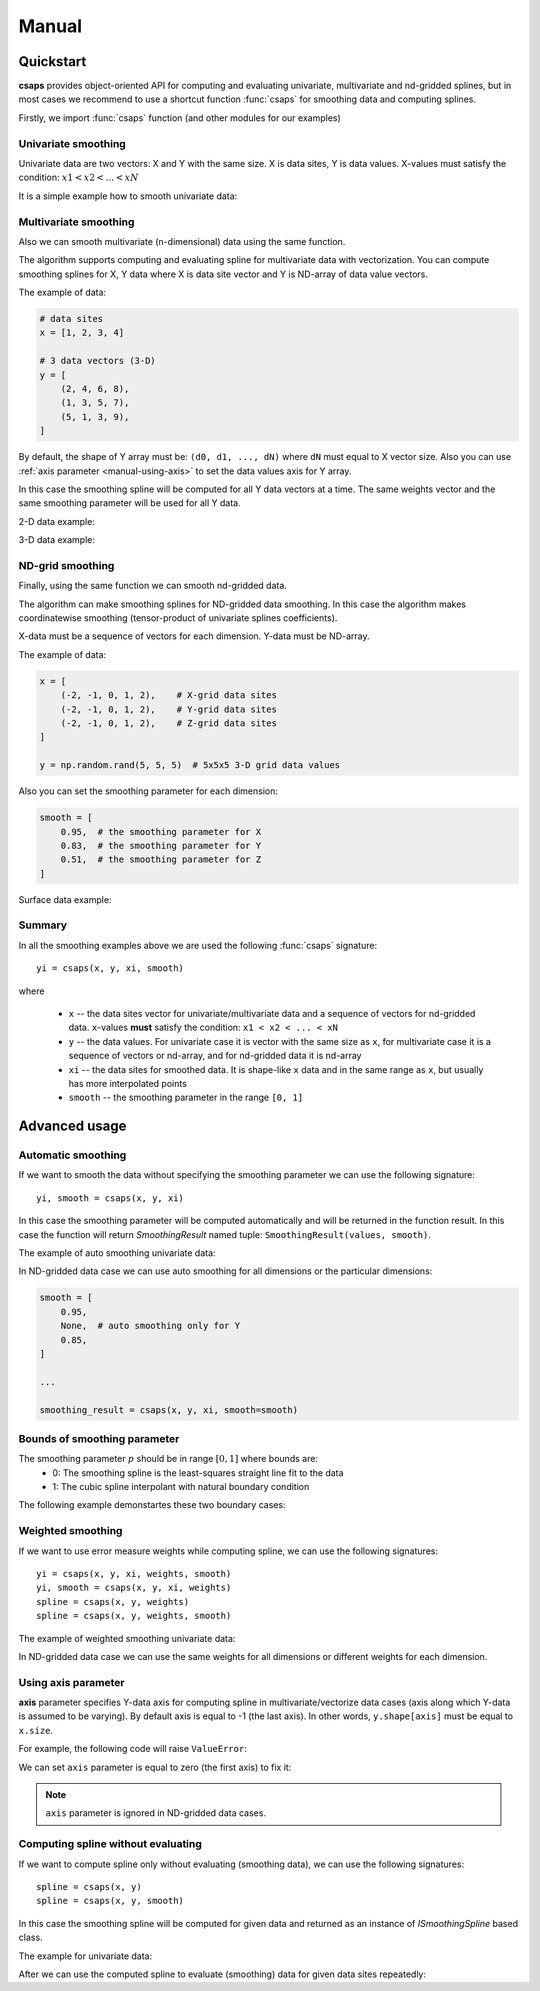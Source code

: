 .. _manual:

Manual
======


.. _manual-quickstart:

Quickstart
----------

**csaps** provides object-oriented API for computing and evaluating univariate,
multivariate and nd-gridded splines, but in most cases we recommend to use
a shortcut function :func:`csaps` for smoothing data and computing splines.

Firstly, we import :func:`csaps` function (and other modules for our examples)

.. jupyter-execute::

    import numpy as np
    import matplotlib.pyplot as plt
    from mpl_toolkits.mplot3d import Axes3D

    from csaps import csaps


Univariate smoothing
~~~~~~~~~~~~~~~~~~~~

Univariate data are two vectors: X and Y with the same size. X is data sites, Y is data values.
X-values must satisfy the condition: :math:`x1 < x2 < ... < xN`

It is a simple example how to smooth univariate data:

.. jupyter-execute::

    def univariate_data(n=25, seed=1234):
        np.random.seed(seed)
        x = np.linspace(-5., 5., n)
        y = np.exp(-(x/2.5)**2) + (np.random.rand(n) - 0.2) * 0.3
        return x, y

    x, y = univariate_data()
    xi = np.linspace(x[0], x[-1], 150)

    yi = csaps(x, y, xi, smooth=0.85)

    plt.plot(x, y, 'o', xi, yi, '-')
    plt.legend(['input data', 'smoothed data'])
    plt.show()


Multivariate smoothing
~~~~~~~~~~~~~~~~~~~~~~

Also we can smooth multivariate (n-dimensional) data using the same function.

The algorithm supports computing and evaluating spline for multivariate data with vectorization.
You can compute smoothing splines for X, Y data where X is data site vector and Y is
ND-array of data value vectors.

The example of data:

.. code-block:: python

    # data sites
    x = [1, 2, 3, 4]

    # 3 data vectors (3-D)
    y = [
        (2, 4, 6, 8),
        (1, 3, 5, 7),
        (5, 1, 3, 9),
    ]

By default, the shape of Y array must be: ``(d0, d1, ..., dN)``
where ``dN`` must equal to X vector size. Also you can use :ref:`axis parameter <manual-using-axis>` to
set the data values axis for Y array.

In this case the smoothing spline will be computed for all Y data vectors at a time.
The same weights vector and the same smoothing parameter will be used for all Y data.

2-D data example:

.. jupyter-execute::

    np.random.seed(1234)
    theta = np.linspace(0, 2*np.pi, 35)
    x = np.cos(theta) + np.random.randn(35) * 0.1
    y = np.sin(theta) + np.random.randn(35) * 0.1
    data = [x, y]
    theta_i = np.linspace(0, 2*np.pi, 200)

    data_i = csaps(theta, data, theta_i, smooth=0.95)
    xi = data_i[0, :]
    yi = data_i[1, :]

    plt.plot(x, y, ':o', xi, yi, '-')
    plt.legend(['input data', 'smoothed data'])
    plt.show()

3-D data example:

.. jupyter-execute::

    np.random.seed(1234)
    n = 100
    theta = np.linspace(-4 * np.pi, 4 * np.pi, n)
    z = np.linspace(-2, 2, n)
    r = z ** 2 + 1
    x = r * np.sin(theta) + np.random.randn(n) * 0.3
    y = r * np.cos(theta) + np.random.randn(n) * 0.3
    data = [x, y, z]
    theta_i = np.linspace(-4 * np.pi, 4 * np.pi, 250)

    data_i = csaps(theta, data, theta_i, smooth=0.95)
    xi = data_i[0, :]
    yi = data_i[1, :]
    zi = data_i[2, :]

    fig = plt.figure(figsize=(8, 6))
    ax = fig.add_subplot(111, projection='3d')
    ax.plot(x, y, z, '.:', label='parametric curve')
    ax.plot(xi, yi, zi, '-', label='spline curve')
    plt.legend(['input data', 'smoothed data'])
    plt.show()


ND-grid smoothing
~~~~~~~~~~~~~~~~~

Finally, using the same function we can smooth nd-gridded data.

The algorithm can make smoothing splines for ND-gridded data smoothing.
In this case the algorithm makes coordinatewise smoothing (tensor-product of univariate splines coefficients).

X-data must be a sequence of vectors for each dimension. Y-data must be ND-array.

The example of data:

.. code-block:: python

    x = [
        (-2, -1, 0, 1, 2),    # X-grid data sites
        (-2, -1, 0, 1, 2),    # Y-grid data sites
        (-2, -1, 0, 1, 2),    # Z-grid data sites
    ]

    y = np.random.rand(5, 5, 5)  # 5x5x5 3-D grid data values

Also you can set the smoothing parameter for each dimension:

.. code-block:: python

    smooth = [
        0.95,  # the smoothing parameter for X
        0.83,  # the smoothing parameter for Y
        0.51,  # the smoothing parameter for Z
    ]

Surface data example:

.. jupyter-execute::

    np.random.seed(1234)
    xdata = [np.linspace(-3, 3, 41), np.linspace(-3.5, 3.5, 31)]
    i, j = np.meshgrid(*xdata, indexing='ij')
    ydata = (3 * (1 - j)**2. * np.exp(-(j**2) - (i + 1)**2)
             - 10 * (j / 5 - j**3 - i**5) * np.exp(-j**2 - i**2)
             - 1 / 3 * np.exp(-(j + 1)**2 - i**2))
    ydata = ydata + (np.random.randn(*ydata.shape) * 0.75)

    ydata_s = csaps(xdata, ydata, xdata, smooth=0.988)

    fig = plt.figure(figsize=(8, 6))
    ax = fig.add_subplot(111, projection='3d')
    ax.plot_wireframe(j, i, ydata, linewidths=0.5, color='r', alpha=0.5)
    ax.scatter(j, i, ydata, s=10, c='r', alpha=0.5)
    ax.plot_surface(j, i, ydata_s, linewidth=0, alpha=1.0)
    ax.view_init(elev=9., azim=290)
    plt.show()


Summary
~~~~~~~

In all the smoothing examples above we are used the following :func:`csaps` signature::

    yi = csaps(x, y, xi, smooth)

where

    - ``x`` -- the data sites vector for univariate/multivariate data and
      a sequence of vectors for nd-gridded data. ``x``-values **must** satisfy the
      condition: ``x1 < x2 < ... < xN``
    - ``y`` -- the data values. For univariate case it is vector with the same size as ``x``,
      for multivariate case it is a sequence of vectors or nd-array, and for nd-gridded data
      it is nd-array
    - ``xi`` -- the data sites for smoothed data. It is shape-like ``x`` data and in the same
      range as ``x``, but usually has more interpolated points
    - ``smooth`` -- the smoothing parameter in the range ``[0, 1]``


.. _manual-advanced:

Advanced usage
--------------

Automatic smoothing
~~~~~~~~~~~~~~~~~~~

If we want to smooth the data without specifying the smoothing parameter we can use the following
signature::

    yi, smooth = csaps(x, y, xi)

In this case the smoothing parameter will be computed automatically and will be returned in the
function result. In this case the function will return `SmoothingResult` named tuple: ``SmoothingResult(values, smooth)``.

The example of auto smoothing univariate data:

.. jupyter-execute::

    x, y = univariate_data()
    xi = np.linspace(x[0], x[-1], 51)

    smoothing_result = csaps(x, y, xi)
    yi = smoothing_result.values

    print('Computed smoothing parameter:', smoothing_result.smooth)

    plt.plot(x, y, 'o', xi, yi, '-')
    plt.show()

In ND-gridded data case we can use auto smoothing for all dimensions or the particular dimensions:

.. code-block:: python

    smooth = [
        0.95,
        None,  # auto smoothing only for Y
        0.85,
    ]

    ...

    smoothing_result = csaps(x, y, xi, smooth=smooth)


Bounds of smoothing parameter
~~~~~~~~~~~~~~~~~~~~~~~~~~~~~

The smoothing parameter :math:`p` should be in range :math:`[0, 1]` where bounds are:
    - 0: The smoothing spline is the least-squares straight line fit to the data
    - 1: The cubic spline interpolant with natural boundary condition

The following example demonstartes these two boundary cases:

.. jupyter-execute::

    x = np.linspace(-5., 5., 7)
    y = 1 / (1 + x**2)
    xi = np.linspace(x[0], x[-1], 150)

    yi_0 = csaps(x, y, xi, smooth=0)
    yi_1 = csaps(x, y, xi, smooth=1)

    plt.plot(x, y, 'o:', xi, yi_0, '-', xi, yi_1, '-')
    plt.legend(['input data', 'smooth == 0', 'smooth == 1'])
    plt.show()


Weighted smoothing
~~~~~~~~~~~~~~~~~~

If we want to use error measure weights while computing spline,
we can use the following signatures::

    yi = csaps(x, y, xi, weights, smooth)
    yi, smooth = csaps(x, y, xi, weights)
    spline = csaps(x, y, weights)
    spline = csaps(x, y, weights, smooth)

The example of weighted smoothing univariate data:

.. jupyter-execute::

    x, y = univariate_data()
    xi = np.linspace(x[0], x[-1], 150)

    w = np.ones_like(x) * 0.5
    w[-7:] = 0.1
    w[:7] = 0.1
    w[[10,13]] = 1.0
    w[[11,12]] = 0.1

    print('Weights:', w)

    yi = csaps(x, y, xi, smooth=0.85)
    yi_w = csaps(x, y, xi, weights=w, smooth=0.85)

    plt.plot(x, y, 'o', xi, yi, '-', xi, yi_w, '-')
    plt.legend(['input data', 'smoothed data', 'weighted smoothed data'])
    plt.show()

In ND-gridded data case we can use the same weights for all dimensions or different
weights for each dimension.


.. _manual-using-axis:

Using axis parameter
~~~~~~~~~~~~~~~~~~~~

**axis** parameter specifies Y-data axis for computing spline in multivariate/vectorize data cases
(axis along which Y-data is assumed to be varying).
By default axis is equal to -1 (the last axis). In other words, ``y.shape[axis]`` must be equal to ``x.size``.

For example, the following code will raise ``ValueError``:

.. jupyter-execute::
    :raises: ValueError

    x, y1 = univariate_data(seed=1327)
    x, y2 = univariate_data(seed=2451)

    # We stack y-data as MxN array
    y = np.stack((y1, y2), axis=1)

    print('x.size:', x.size)
    print('y.shape:', y.shape)

    xi = np.linspace(x[0], x[-1], 150)
    yi = csaps(x, y, xi, smooth=0.8)

We can set ``axis`` parameter is equal to zero (the first axis) to fix it:

.. jupyter-execute::

    yi = csaps(x, y, xi, smooth=0.8, axis=0)

    plt.plot(x, y, 'o', xi, yi, '-')
    plt.show()

.. note::

    ``axis`` parameter is ignored in ND-gridded data cases.


Computing spline without evaluating
~~~~~~~~~~~~~~~~~~~~~~~~~~~~~~~~~~~

If we want to compute spline only without evaluating (smoothing data), we can use the following signatures::

    spline = csaps(x, y)
    spline = csaps(x, y, smooth)

In this case the smoothing spline will be computed for given data and returned as an instance of
`ISmoothingSpline` based class.

The example for univariate data:

.. jupyter-execute::

    x, y = univariate_data(n=11)

    spline = csaps(x, y)

    print('Spline class name:', type(spline).__name__)
    print('Spline smoothing parameter:', spline.smooth)
    print('Spline description:', spline.spline)

After we can use the computed spline to evaluate (smoothing) data for given data sites repeatedly:

.. jupyter-execute::

    xi1 = np.linspace(x[0], x[-1], 20)
    xi2 = np.linspace(x[0], x[-1], 50)

    yi1 = spline(xi1)
    yi2 = spline(xi2)

    f, (ax1, ax2) = plt.subplots(2, 1)
    ax1.plot(x, y, 's', xi1, yi1, 'o-')
    ax2.plot(x, y, 's', xi2, yi2, 'o-')
    plt.show()
